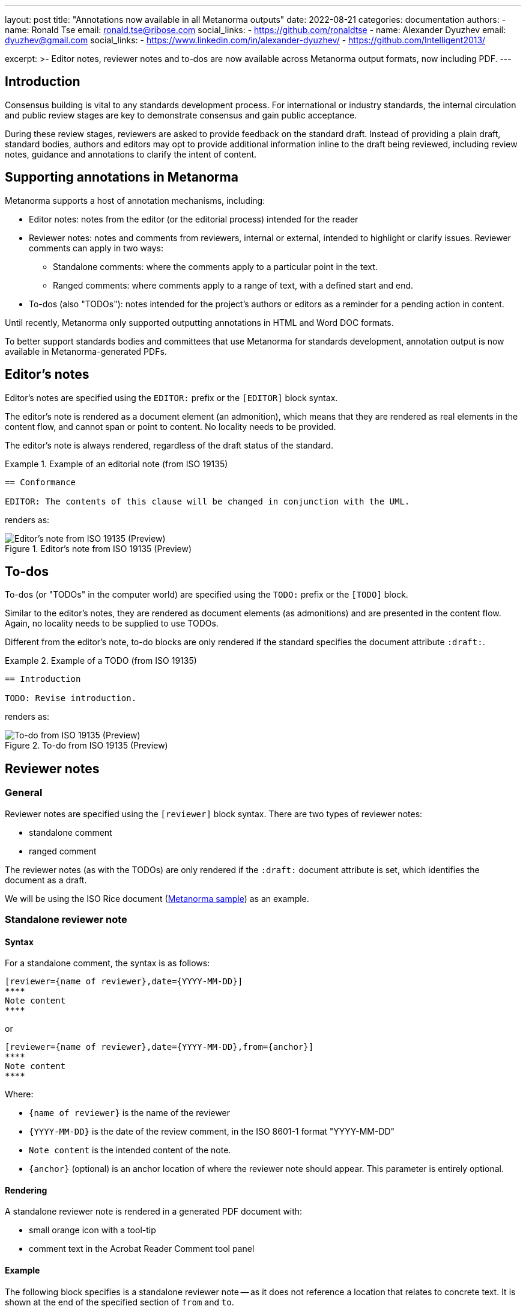---
layout: post
title: "Annotations now available in all Metanorma outputs"
date: 2022-08-21
categories: documentation
authors:
  -
    name: Ronald Tse
    email: ronald.tse@ribose.com
    social_links:
      - https://github.com/ronaldtse
  -
    name: Alexander Dyuzhev
    email: dyuzhev@gmail.com
    social_links:
      - https://www.linkedin.com/in/alexander-dyuzhev/
      - https://github.com/Intelligent2013/

excerpt: >-
  Editor notes, reviewer notes and to-dos are now available across Metanorma
  output formats, now including PDF.
---

== Introduction

Consensus building is vital to any standards development process. For
international or industry standards, the internal circulation and public review
stages are key to demonstrate consensus and gain public acceptance.

During these review stages, reviewers are asked to provide feedback on the
standard draft. Instead of providing a plain draft, standard bodies, authors and
editors may opt to provide additional information inline to the draft being
reviewed, including review notes, guidance and annotations to clarify the intent
of content.

== Supporting annotations in Metanorma

Metanorma supports a host of annotation mechanisms, including:

* Editor notes: notes from the editor (or the editorial process) intended for
the reader

* Reviewer notes: notes and comments from reviewers, internal or external,
intended to highlight or clarify issues. Reviewer comments can apply in two
ways:

** Standalone comments: where the comments apply to a particular point in the
text.

** Ranged comments: where comments apply to a range of text, with a defined
start and end.

* To-dos (also "TODOs"): notes intended for the project's authors or editors as
a reminder for a pending action in content.

Until recently, Metanorma only supported outputting annotations in
HTML and Word DOC formats.

To better support standards bodies and committees that use Metanorma for
standards development, annotation output is now available in
Metanorma-generated PDFs.


[[editors-note]]
== Editor's notes

Editor's notes are specified using the `EDITOR:` prefix or the `[EDITOR]` block
syntax.

The editor's note is rendered as a document element (an admonition), which means
that they are rendered as real elements in the content flow, and cannot span or
point to content. No locality needs to be provided.

The editor's note is always rendered, regardless of the draft status of the
standard.

[example]
.Example of an editorial note (from ISO 19135)
====
[source,adoc]
----
== Conformance

EDITOR: The contents of this clause will be changed in conjunction with the UML.
----

renders as:

.Editor's note from ISO 19135 (Preview)
image::/assets/blog/2022-08-21_editor.png[Editor's note from ISO 19135 (Preview)]
====

[[todos]]
== To-dos

To-dos (or "TODOs" in the computer world) are specified using the `TODO:`
prefix or the `[TODO]` block.

Similar to the editor's notes, they are rendered as document elements (as
admonitions) and are presented in the content flow. Again, no locality needs
to be supplied to use TODOs.

Different from the editor's note, to-do blocks are only rendered if the
standard specifies the document attribute `:draft:`.

[example]
.Example of a TODO (from ISO 19135)
====
[source,adoc]
----
== Introduction

TODO: Revise introduction.
----

renders as:

.To-do from ISO 19135 (Preview)
image::/assets/blog/2022-08-21_todo.png[To-do from ISO 19135 (Preview)]
====


== Reviewer notes

=== General

Reviewer notes are specified using the `[reviewer]` block syntax.
There are two types of reviewer notes:

* standalone comment
* ranged comment

The reviewer notes (as with the TODOs) are only rendered if the `:draft:`
document attribute is set, which identifies the document as a draft.

We will be using the ISO Rice document
(https://github.com/metanorma/mn-samples-iso/blob/main/sources/international-standard/body/body-en.adoc[Metanorma sample]) as an example.


[[standalone]]
=== Standalone reviewer note

==== Syntax

For a standalone comment, the syntax is as follows:

[source,adoc]
----
[reviewer={name of reviewer},date={YYYY-MM-DD}]
****
Note content
****
----

or

[source,adoc]
----
[reviewer={name of reviewer},date={YYYY-MM-DD},from={anchor}]
****
Note content
****
----

Where:

* `{name of reviewer}` is the name of the reviewer
* `{YYYY-MM-DD}` is the date of the review comment, in the ISO 8601-1 format "YYYY-MM-DD"
* `Note content` is the intended content of the note.
* `{anchor}` (optional) is an anchor location of where the reviewer note should
appear. This parameter is entirely optional.

==== Rendering

A standalone reviewer note is rendered in a generated PDF document with:

* small orange icon with a tool-tip
* comment text in the Acrobat Reader Comment tool panel


==== Example

The following block specifies is a standalone reviewer note -- as it does not
reference a location that relates to concrete text. It is shown at the end of
the specified section of `from` and `to`.


[example]
.Example of a standalone review note (from the ISO Rice document)
====
[source,adoc]
----
[reviewer=ISO,date=2017-01-01,from=foreword]
****
A Foreword shall appear in each document. The generic text is shown here. It
does not contain requirements, recommendations or permissions.

For further information on the Foreword, see
*ISO/IEC Directives, Part 2, 2016, Clause 12*.
****
----

renders as:

.Standalone reviewer note from the ISO Rice document (Adobe Reader)
image::/assets/blog/2022-08-21_standalone.png[Standalone reviewer note from the ISO Rice document (Adobe Reader)]
====

NOTE: This example applies bolding to the "ISO/IEC ..., Clause 12" text. Usage
of rich-text comments are not supported by all PDF readers, please refer to
<<compat>> for details.


[[ranged]]
=== Ranged reviewer note

==== Syntax

For a ranged reviewer note, the syntax is as follows

[source,adoc]
----
[reviewer={name of reviewer},date={YYYY-MM-DD},from={from anchor},to={to anchor}]
****
Note content
****
----

Where:

* `{name of reviewer}` is the name of the reviewer
* `{YYYY-MM-DD}` is the date of the review comment, in the ISO 8601-1 format "YYYY-MM-DD"
* `Note content` is the intended content of the note.
* `{from anchor}` is an anchor location of where the reviewer note should
start.
* `{to anchor}` is an anchor location of where the reviewer note should
end.


==== Rendering

The ranged reviewer note renders as following:

* small orange icon with a tool-tip
* highlighted text
* comment's text in the Acrobat Reader Comment tool panel


==== Example

The following example applies a reviewer note that highlights a textual range,
namely, the text wrapped by the `{{{[[start_review1]]}}}` and `{{{[[end_review1]]}}}`
anchors. The reviewer note specifies `from=start_review1,to=end_review1`
as the start and end.

[example]
.Example of a ranged reviewer comment (from the ISO Rice document)
====
[source,adoc]
----
This second edition cancels and replaces the
[[start_review1]]second[[end_review1]] edition (ISO
{docnumber}-{partnumber}:2009), which has been technically revised.
...

[reviewer=ISO,date=2022-07-01,from=start_review1,to=end_review1]
****
Instead of _second_ should be _first_.
****
----

renders as:

.Ranged reviewer note from the ISO Rice document (Adobe Reader)
image::/assets/blog/2022-08-21_ranged.png[Ranged reviewer note from the ISO Rice document (Adobe Reader)]
====

NOTE: This example applies italics to the "second" and "first" texts. Usage
of rich-text comments are not supported by all PDF readers, please refer to
<<compat>> for details.


== Comparison of annotation methods

Here's a handy table that compares the differences between the annotation types.

.Comparison of annotation methods
[cols="2,2,1"]
|===
| Annotation type | When rendered | Supports range?

| <<editors-note>> | Always                           | No
| <<todos>>        | Only when `:draft:` is specified | No
| <<standalone>>   | Only when `:draft:` is specified | No
| <<ranged>>       | Only when `:draft:` is specified | Yes

|===


[[compat]]
== Reader compatibility

While the PDF standard is widely adopted, not all PDF readers implement all the
features available. As it is to be expected, only Adobe Reader (and Adobe Acrobat Pro)
attempts to implement all available features.

In the department of PDF annotations:

* most of the common PDF readers implement plain text comments only
* the presentation of comments vary widely, and can occasionally crash documents
or trigger editing of the comments, and is not always saveable (Preview).

When using reviewer notes, you need to be aware that rich-text functionality
such as bold and italics within the notes will lead to those notes being hidden
(or broken) in PDF readers that do not implement them.

The following table describes the level of annotation support of common PDF
readers.

.Compatibility of PDF comments across popular PDF readers
|===
| PDF viewer application | Comments support | Rich text support

| Adobe Reader      | ✅ | ✅
| Foxit PDF Reader  | ✅ | doesn't display rich text from the generated PDF, but text can be formatted as rich text
| Preview (macOS)   | ✅ | ❌, text displays as plain text only
| Skim (macOS)      | ✅ | ❌, text displays as plain text only
| Firefox (browser) | ✅ | doesn't display bolded text, only italic
| Safari (browser)  | shows only orange icon | doesn't display text at all
| Microsoft Word    | ❌ | ❌
|===


== Conclusion

Metanorma provides multiple methods for semantically annotating standards,
and now this functionality is available across all output formats, including
HTML, Word, and PDF.

When using rich-text annotations, consider the PDF reader compatibility
matrix in <<compat>> for the intended audience.

== Bibliography

* https://www.metanorma.org/author/topics/document-format/annotations/[Annotations in Metanorma]
